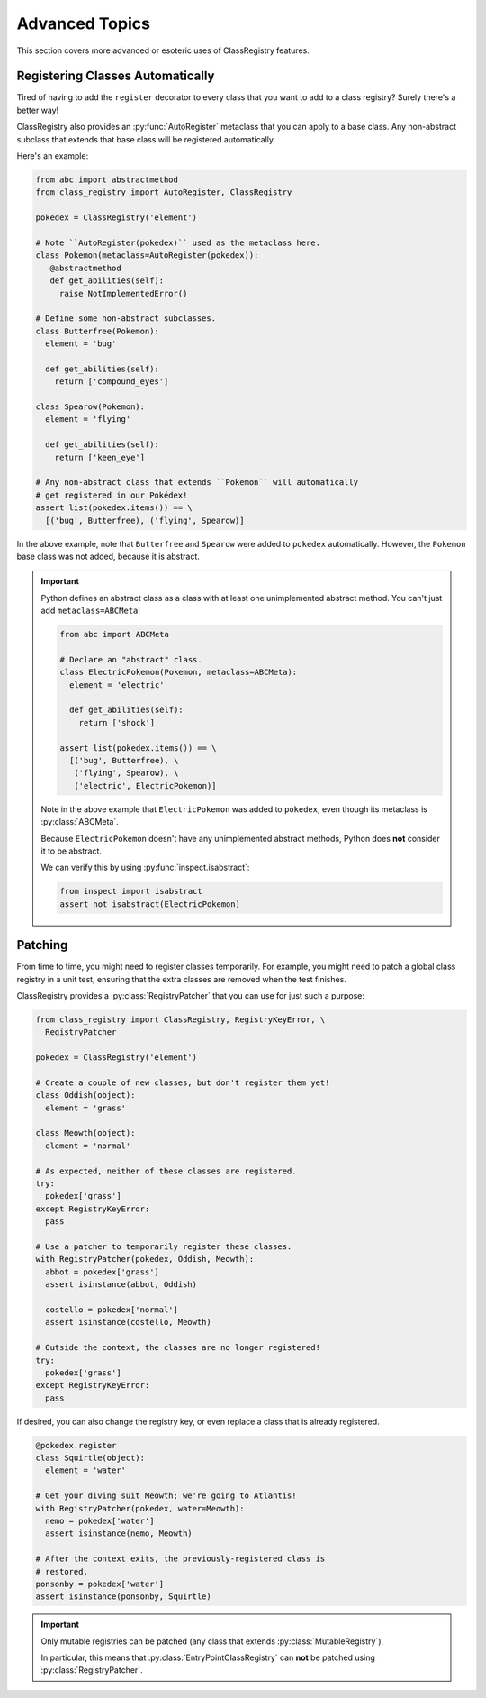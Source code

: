 Advanced Topics
===============
This section covers more advanced or esoteric uses of ClassRegistry features.

Registering Classes Automatically
---------------------------------
Tired of having to add the ``register`` decorator to every class that you want
to add to a class registry?  Surely there's a better way!

ClassRegistry also provides an :py:func:`AutoRegister` metaclass that you can
apply to a base class.  Any non-abstract subclass that extends that base class
will be registered automatically.

Here's an example:

.. code-block:: python

   from abc import abstractmethod
   from class_registry import AutoRegister, ClassRegistry

   pokedex = ClassRegistry('element')

   # Note ``AutoRegister(pokedex)`` used as the metaclass here.
   class Pokemon(metaclass=AutoRegister(pokedex)):
      @abstractmethod
      def get_abilities(self):
        raise NotImplementedError()

   # Define some non-abstract subclasses.
   class Butterfree(Pokemon):
     element = 'bug'

     def get_abilities(self):
       return ['compound_eyes']

   class Spearow(Pokemon):
     element = 'flying'

     def get_abilities(self):
       return ['keen_eye']

   # Any non-abstract class that extends ``Pokemon`` will automatically
   # get registered in our Pokédex!
   assert list(pokedex.items()) == \
     [('bug', Butterfree), ('flying', Spearow)]

In the above example, note that ``Butterfree`` and ``Spearow`` were added to
``pokedex`` automatically.  However, the ``Pokemon`` base class was not added,
because it is abstract.

.. important::

   Python defines an abstract class as a class with at least one unimplemented
   abstract method.  You can't just add ``metaclass=ABCMeta``!

   .. code-block:: python

      from abc import ABCMeta

      # Declare an "abstract" class.
      class ElectricPokemon(Pokemon, metaclass=ABCMeta):
        element = 'electric'

        def get_abilities(self):
          return ['shock']

      assert list(pokedex.items()) == \
        [('bug', Butterfree), \
         ('flying', Spearow), \
         ('electric', ElectricPokemon)]

   Note in the above example that ``ElectricPokemon`` was added to ``pokedex``,
   even though its metaclass is :py:class:`ABCMeta`.

   Because ``ElectricPokemon`` doesn't have any unimplemented abstract methods,
   Python does **not** consider it to be abstract.

   We can verify this by using :py:func:`inspect.isabstract`:

   .. code-block:: python

      from inspect import isabstract
      assert not isabstract(ElectricPokemon)


Patching
--------
From time to time, you might need to register classes temporarily.  For example,
you might need to patch a global class registry in a unit test, ensuring that
the extra classes are removed when the test finishes.

ClassRegistry provides a :py:class:`RegistryPatcher` that you can use for just
such a purpose:

.. code-block:: python

   from class_registry import ClassRegistry, RegistryKeyError, \
     RegistryPatcher

   pokedex = ClassRegistry('element')

   # Create a couple of new classes, but don't register them yet!
   class Oddish(object):
     element = 'grass'

   class Meowth(object):
     element = 'normal'

   # As expected, neither of these classes are registered.
   try:
     pokedex['grass']
   except RegistryKeyError:
     pass

   # Use a patcher to temporarily register these classes.
   with RegistryPatcher(pokedex, Oddish, Meowth):
     abbot = pokedex['grass']
     assert isinstance(abbot, Oddish)

     costello = pokedex['normal']
     assert isinstance(costello, Meowth)

   # Outside the context, the classes are no longer registered!
   try:
     pokedex['grass']
   except RegistryKeyError:
     pass

If desired, you can also change the registry key, or even replace a class that
is already registered.

.. code-block:: python

   @pokedex.register
   class Squirtle(object):
     element = 'water'

   # Get your diving suit Meowth; we're going to Atlantis!
   with RegistryPatcher(pokedex, water=Meowth):
     nemo = pokedex['water']
     assert isinstance(nemo, Meowth)

   # After the context exits, the previously-registered class is
   # restored.
   ponsonby = pokedex['water']
   assert isinstance(ponsonby, Squirtle)

.. important::

   Only mutable registries can be patched (any class that extends
   :py:class:`MutableRegistry`).

   In particular, this means that :py:class:`EntryPointClassRegistry` can
   **not** be patched using :py:class:`RegistryPatcher`.
